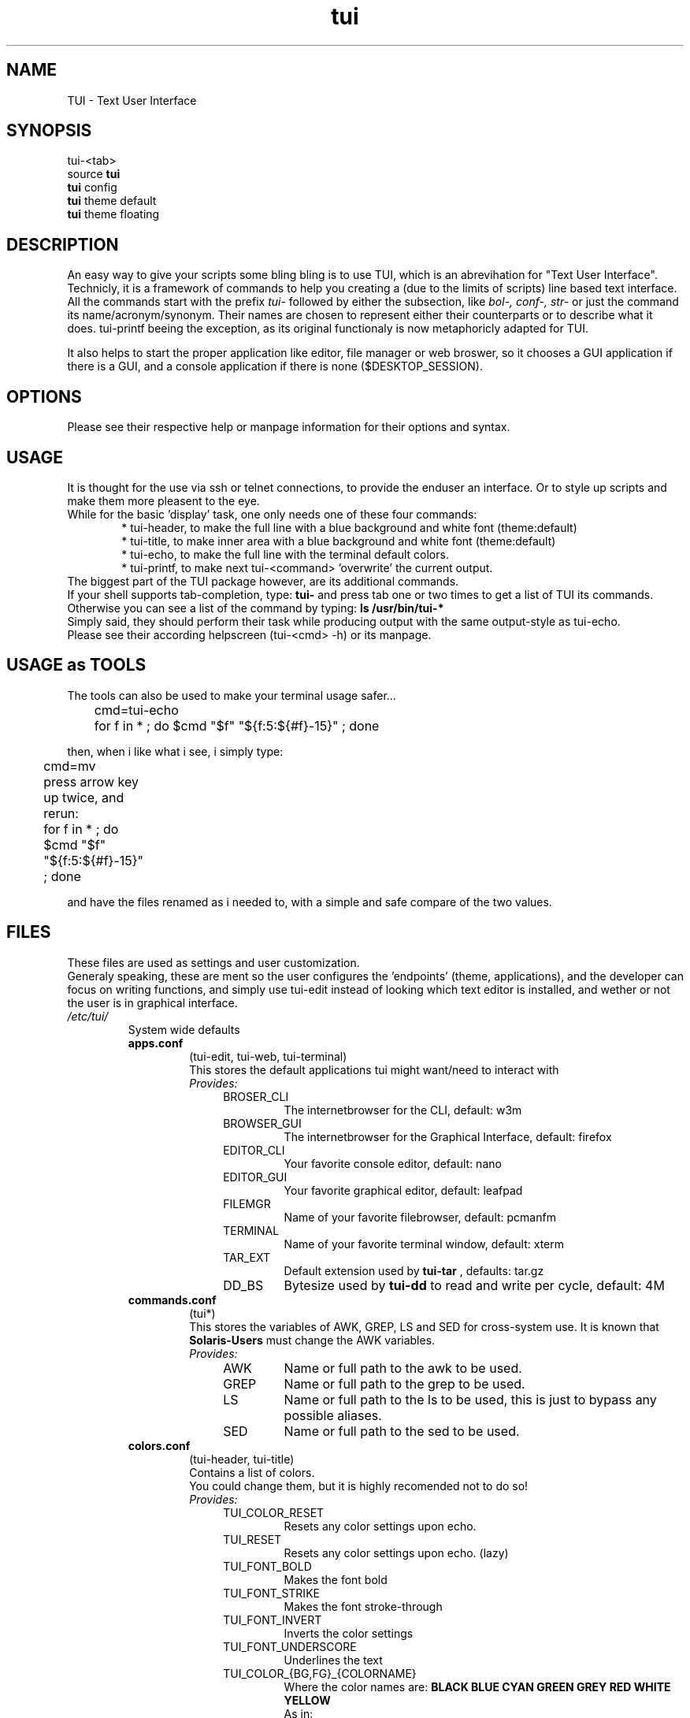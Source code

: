 .ig
TUI - Text User Interface
Copyright (C) November 2014 by Simon Arjuna Erat (sea), erat.simon@gmail.com
.. ....................................................
.TH "tui" 1 "2014-11-09" "Tui Version 0.7.5"

.SH NAME
TUI \- Text User Interface




.SH SYNOPSIS
...SY tui
...OP config|reset|reset-yes|theme
...RI [ THEMENAME ]
.br
tui-<tab>
.br
source \fBtui\fP
.br
\fBtui\fP config
.br
\fBtui\fP theme default
.br
\fBtui\fP theme floating



.SH DESCRIPTION
.PP
An easy way to give your scripts some bling bling is to use TUI, which is an abrevihation for "Text User Interface".
Technicly, it is a framework of commands to help you creating a (due to the limits of scripts) line based text interface.
.br
All the commands start with the prefix 
.I tui-
followed by either the subsection, like 
.I bol-, conf-, str-
or just the command its name/acronym/synonym.
Their names are chosen to represent either their counterparts or to describe what it does. tui-printf beeing the exception, as its original functionaly is now metaphoricly adapted for TUI.
.br

It also helps to start the proper application like editor, file manager or web broswer, so it chooses a GUI application if there is a GUI, and a console application if there is none ($DESKTOP_SESSION).



.SH OPTIONS
Please see their respective help or manpage information for their options and syntax.



.SH USAGE
It is thought for the use via ssh or telnet connections, to provide the enduser an interface.
Or to style up scripts and make them more pleasent to the eye.
.br
While for the basic 'display' task, one only needs one of these four commands:
.RS 6
.br
* tui-header, to make the full line with a blue background and white font (theme:default)
.br
* tui-title, to make inner area with a blue background and white font (theme:default)
.br
* tui-echo, to make the full line with the terminal default colors.
.br
* tui-printf, to make next tui-<command> 'overwrite' the current output.
.RE
The biggest part of the TUI package however, are its additional commands.
.br
If your shell supports tab-completion, type: 
.B tui-
and press tab one or two times to get a list of TUI its commands.
Otherwise you can see a list of the command by typing:
.B ls /usr/bin/tui-*
.br
Simply said, they should perform their task while producing output with the same output-style as tui-echo.
.br
Please see their according helpscreen (tui-<cmd> -h) or its manpage.



.SH USAGE as TOOLS
The tools can also be used to make your terminal usage safer...
.br
	cmd=tui-echo
.br
	for f in * ; do $cmd "$f" "${f:5:${#f}-15}" ; done
.br

then, when i like what i see, i simply type: 
.br
	cmd=mv
.br

press arrow key up twice, and rerun:	
.br
	for f in * ; do $cmd "$f" "${f:5:${#f}-15}" ; done
.br

and have the files renamed as i needed to, with a simple and safe compare of the two values.
.br	



.SH FILES
These files are used as settings and user customization.
.br
Generaly speaking, these are ment so the user configures the 'endpoints' (theme, applications), 
and the developer can focus on writing functions, and simply use tui-edit instead of looking which text 
editor is installed, and wether or not the user is in graphical interface.
.br

.IP \fI/etc/tui/\fP
System wide defaults
.br
.RS 7
.IP \fBapps.conf\fP
(tui-edit, tui-web, tui-terminal)
.br
This stores the default applications tui might want/need to interact with
.br
.I
Provides:
.RS 11
.IP BROSER_CLI
The internetbrowser for the CLI, default: w3m
.IP BROWSER_GUI
The internetbrowser for the Graphical Interface, default: firefox
.IP EDITOR_CLI
Your favorite console editor, default: nano
.IP EDITOR_GUI
Your favorite graphical editor, default: leafpad
.IP FILEMGR
Name of your favorite filebrowser, default: pcmanfm
.IP TERMINAL
Name of your favorite terminal window, default: xterm
.IP TAR_EXT
Default extension used by 
.B tui-tar
, defaults: tar.gz
.IP DD_BS
Bytesize used by 
.B tui-dd
to read and write per cycle, default: 4M
.br
.RE


.IP \fBcommands.conf\fP
(tui*)
.br
This stores the variables of AWK, GREP, LS and SED for cross-system use. It is known that
.B Solaris-Users
must change the AWK variables.
.br
.I Provides:
.br
.RS 11
.IP AWK
Name or full path to the awk to be used.
.IP GREP
Name or full path to the grep to be used.
.IP LS
Name or full path to the ls to be used, this is just to bypass any possible aliases.
.IP SED
Name or full path to the sed to be used.
.br
.RE


.IP \fBcolors.conf\fP
(tui-header, tui-title)
.br
Contains a list of colors.
.br
You could change them, but it is highly recomended not to do so!
.br
.I
Provides:
.br
.RS 11
.IP TUI_COLOR_RESET
Resets any color settings upon echo.
.IP TUI_RESET
Resets any color settings upon echo. (lazy)
.IP TUI_FONT_BOLD
Makes the font bold
.IP TUI_FONT_STRIKE
Makes the font stroke-through
.IP TUI_FONT_INVERT
Inverts the color settings
.IP TUI_FONT_UNDERSCORE
Underlines the text

.IP TUI_COLOR_{BG,FG}_{COLORNAME}
Where the color names are: 
.B BLACK BLUE CYAN GREEN GREY RED WHITE YELLOW 
.br
As in:
.br
TUI_COLOR_BG_WHITE
.br
TUI_COLOR_FG_BLACK
.RE

.IP \fBstatus.conf\fP
(tui-status)
.br
Defines how tui-status will report the different statuses
.br
Note that (for example): TUI_DONE contains the string, where RET_DONE contains an integer value.
.br
They are ment to simplify custom command calls:
.br
	source /etc/tui/status.conf
.br
	tui-status $RET_ON "Enabled some hw setting"
.br
	echo "$TUI_CANC Canceled something"
.br
.I
Provides:
.br
.RS 11
.IP {RET,TUI}_DONE
0
.br
[ DONE ]
.IP {RET,TUI}_FAIL
1
.br
[ FAIL ]
.IP {RET,TUI}_WORK
2
.br
[ WORK ]
.IP {RET,TUI}_TODO
3
.br
[ TODO ]
.IP {RET,TUI}_SKIP
4
.br
[ SKIP ]
.IP {RET,TUI}_NEXT
5
.br
[ NEXT ]
.IP {RET,TUI}_BACK
6
.br
[ BACK ]
.IP {RET,TUI}_CANC
7
.br
[ DONE ]
.IP {RET,TUI}_ON
10
.br
[  ON  ]
.IP {RET,TUI}_OFF
11
.br
[ OFF  ]
.IP {RET,TUI}_HELP
99
.br
[ HELP ]
.IP {RET,TUI}_INFO
111
.br
[ INFO ]
.RE

.IP \fBtui.conf\fP
(tui-new-browser, tui-new-script)
.br
Some basic configurations, like TUI_TEMP_{DIR,FILE}
.br
.I
Provides:
.br
.RS 11
.IP THE_THEME
Name of the default theme for the users, default (blue): default
.IP TUI_THEME_ROOT
Name of the theme for the root user, default (red): default-red
.IP TUI_CONF
Full path to itself
.IP TUI_USER_CONF
Full path to the user configuration file: ~/.config/tui/user.conf
.IP TUI_USER_TEMPLATE
Path to the templates for a new user: /usr/share/tui/user.conf/
.IP TUI_TEMP_DIR
Full path to first temp path existing
.IP TUI_TEMP_FILE
Full path to a file in $TUI_TEMP_DIR
.IP DEFAULT_LICENSE
Default licensing for tui-new-script, default: "GNU General Public License (GPL)"
.IP DEFAULT_LICENSE_URL
URL to the license, default: "http://www.gnu.org/licenses/gpl.html"
.RE

.IP \fI~/.config/tui/\fP
Personal user configuration

.br
.RS 7
.IP \fBapps.conf\fP
(tui-edit, tui-web, tui-terminal)
.br
Personal favorite applications, will overwrite the system wide defaults
.br
.I
Provides: 
.B
The same as /etc/tui/apps.conf 


.IP \fBuser.conf\fP
(tui-new-browser, tui-new-script)
.br
Some basic reusable info about you, so you can easly reuse these information inside your own scripts.
.br
.I
Provides:
.br
.RS 11
.IP USER_NAME
Default username shown, default: $USER
.IP USER_EMAIL
Default email used, default: $USER AT $(hostname)
.IP USER_HOMEPAGE
Default URL shown when $USER_HOMEPAGE is used
.IP DEFAULT_LICENSE
Default licensing for tui-new-script, default: "GNU General Public License (GPL)"
.IP DEFAULT_LICENSE_URL
URL to the license, default: "http://www.gnu.org/licenses/gpl.html"
.IP TUI_THEME
The actual theme name the user uses, default: $TUI_THEME
.RE



.SH THEME
The themes define the borders and the color used.
.br
Allthough this is a per-user setting, if no configuration was found it uses the system default theme from /etc/tui/tui.conf
.br
.IP default
The default theme.
.br
Border:		"'# |'"
.br
Background:	red
Font:		white
.br

.IP default-red
The default 'root' theme.
.br
Border:		"'# |'"
.br
Background:	red
Font:		white
.br

.IP dot-blue
A dotted border with blue-white color
.br
Border:		"'::'"
.br
Background:	blue
Font:		white
.br

.IP dot-red
A dotted border with red-white color
.br
Border:		"'::'"
.br
Background:	red
Font:		white
.br

.IP floating
'Empty' theme, no border, no colors
.br
Border:		"''"
.br
Background:	-
Font:		-
.br

.IP mono
A lined theme with black and white color
.br
Border:		"'||'"
.br
Background:	black
Font:		white
.br

.IP witch-purple
A colorfulf and disturbing theme
.br
Border:		"'\./'"
.br
Background:	purple
Font:		cyan
.br

.IP witch-yellow
A colorfulf and disturbing theme
.br
Border:		"'\./'"
.br
Background:	yellow
Font:		black
.br



.SH SEE ALSO
.PP
.B tui-bgjob
(1),
.B tui-bol-dir
(1),
.B tui-browser
(1),
.B tui-conf-editor
(1),
.B tui-conf-get
(1),
.B tui-conf-set
(1),
.B tui-dd
(1),
.B tui-download
(1),
.B tui-echo
(1),
.B tui-edit
(1),
.B tui-header
(1),
.B tui-indi
(1),
.B tui-install
(1),
.B tui-list
(1),
.B tui-log
(1),
.B tui-new-browser
(1),
.B tui-new-script
(1),
.B tui-press
(1),
.B tui-printf
(1),
.B tui-progress
(1),
.B tui-psm
(1),
.B tui-read
(1),
.B tui-status
(1),
.B tui-str-usb
(1),
.B tui-tar
(1),
.B tui-title
(1),
.B tui-wait
(1),
.B tui-yesno
(1)



.SH LICENSE
GNU General Public License (GPL)
.br
http://www.gnu.org/licenses/gpl.html



.SH "KNOW BUGS"
.IP "export LC_ALL=C"
Will cause aligment issues by 1 spacechar on the right hand side border.
.br
.IP "fatal error: printf argument starting with '-'"
.br
If output needs splitting and the new newline starts with a dash, if fails for some reason



.SH BUG REPORTS
Please visit "https://github.com/sri-arjuna/tui/issues" to report bugs,
.br
or send me an email to the adress listed in
.B
CONTACT



...SH AUTHORS
...IX Header "AUTHORS"
..Simon Arjuna Erat (sea), Organisation/Club/Title
...br
..http://linux-scripter.blogspot.com



.SH CONTACT
Simon Arjuna Erat (sea), erat.simon@gmail.com
.br
http://linux-scripter.blogspot.com
